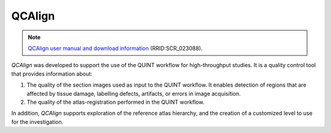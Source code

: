 **QCAlign**
------------

.. note::
   `QCAlign user manual and download information <https://qcalign.readthedocs.io/en/latest/>`_ (RRID:SCR_023088).

*QCAlign* was developed to support the use of the QUINT workflow for high-throughput studies. It is a quality control tool that provides information about:

1. The quality of the section images used as input to the QUINT workflow. It enables detection of regions that are affected by tissue damage, labelling defects, artifacts, or errors in image acquisition.

2. The quality of the atlas-registration performed in the QUINT workflow.

In addition, *QCAlign* supports exploration of the reference atlas hierarchy, and the creation of a customized level to use for the investigation. 
